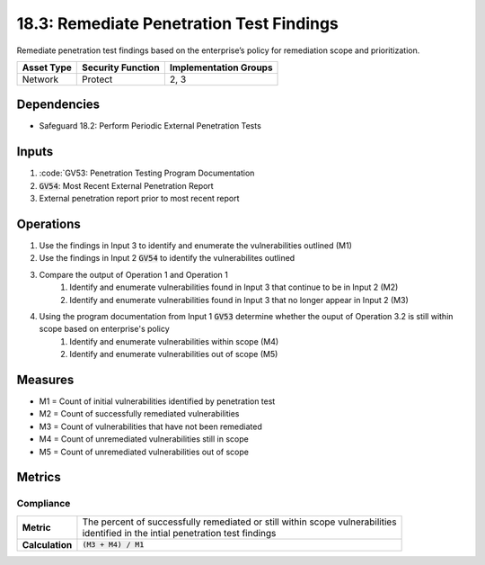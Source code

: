 18.3: Remediate Penetration Test Findings
=========================================================
Remediate penetration test findings based on the enterprise’s policy for remediation scope and prioritization.

.. list-table::
	:header-rows: 1

	* - Asset Type
	  - Security Function
	  - Implementation Groups
	* - Network
	  - Protect
	  - 2, 3

Dependencies
------------
* Safeguard 18.2: Perform Periodic External Penetration Tests

Inputs
-----------
#. :code:`GV53: Penetration Testing Program Documentation
#. :code:`GV54`: Most Recent External Penetration Report
#. External penetration report prior to most recent report

Operations
----------
#. Use the findings in Input 3 to identify and enumerate the vulnerabilities outlined (M1)
#. Use the findings in Input 2 :code:`GV54` to identify the vulnerabilites outlined 
#. Compare the output of Operation 1 and Operation 1
	#. Identify and enumerate vulnerabilities found in Input 3 that continue to be in Input 2 (M2)
	#. Identify and enumerate vulnerabilities found in Input 3 that no longer appear in Input 2 (M3)
#. Using the program documentation from Input 1 :code:`GV53` determine whether the ouput of Operation 3.2 is still within scope based on enterprise's policy
	#. Identify and enumerate vulnerabilities within scope (M4)
	#. Identify and enumerate vulnerabilities out of scope (M5)

Measures
--------
* M1 = Count of initial vulnerabilities identified by penetration test
* M2 = Count of successfully remediated vulnerabilities 
* M3 = Count of vulnerabilities that have not been remediated
* M4 = Count of unremediated vulnerabilities still in scope
* M5 = Count of unremediated vulnerabilities out of scope

Metrics
-------

Compliance
^^^^^^^^
.. list-table::

	* - **Metric**
	  - | The percent of successfully remediated or still within scope vulnerabilities 
	    | identified in the intial penetration test findings
	* - **Calculation**
	  - :code:`(M3 + M4) / M1`

.. history
.. authors
.. license
